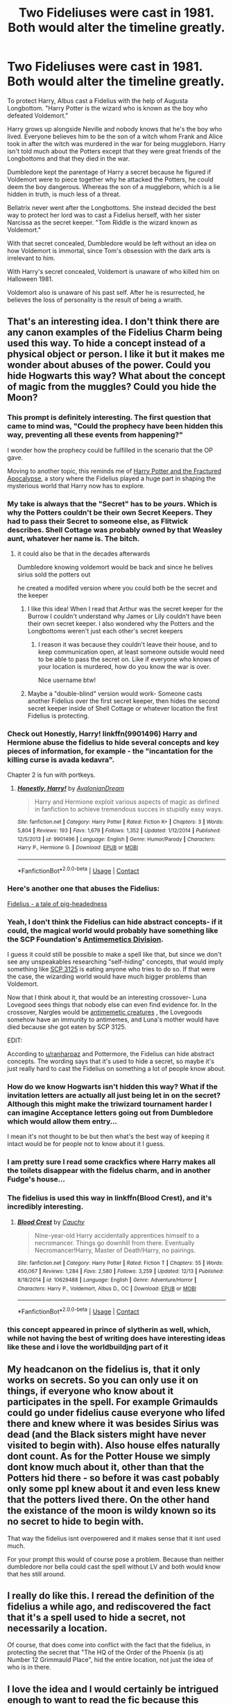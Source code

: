 #+TITLE: Two Fideliuses were cast in 1981. Both would alter the timeline greatly.

* Two Fideliuses were cast in 1981. Both would alter the timeline greatly.
:PROPERTIES:
:Author: mfvicli
:Score: 137
:DateUnix: 1607654562.0
:DateShort: 2020-Dec-11
:FlairText: Prompt
:END:
To protect Harry, Albus cast a Fidelius with the help of Augusta Longbottom. "Harry Potter is the wizard who is known as the boy who defeated Voldemort."

Harry grows up alongside Neville and nobody knows that he's the boy who lived. Everyone believes him to be the son of a witch whom Frank and Alice took in after the witch was murdered in the war for being muggleborn. Harry isn't told much about the Potters except that they were great friends of the Longbottoms and that they died in the war.

Dumbledore kept the parentage of Harry a secret because he figured if Voldemort were to piece together why he attacked the Potters, he could deem the boy dangerous. Whereas the son of a muggleborn, which is a lie hidden in truth, is much less of a threat.

Bellatrix never went after the Longbottoms. She instead decided the best way to protect her lord was to cast a Fidelius herself, with her sister Narcissa as the secret keeper. "Tom Riddle is the wizard known as Voldemort."

With that secret concealed, Dumbledore would be left without an idea on how Voldemort is immortal, since Tom's obsession with the dark arts is irrelevant to him.

With Harry's secret concealed, Voldemort is unaware of who killed him on Halloween 1981.

Voldemort also is unaware of his past self. After he is resurrected, he believes the loss of personality is the result of being a wraith.


** That's an interesting idea. I don't think there are any canon examples of the Fidelius Charm being used this way. To hide a concept instead of a physical object or person. I like it but it makes me wonder about abuses of the power. Could you hide Hogwarts this way? What about the concept of magic from the muggles? Could you hide the Moon?
:PROPERTIES:
:Author: OrienRex
:Score: 59
:DateUnix: 1607661619.0
:DateShort: 2020-Dec-11
:END:

*** This prompt is definitely interesting. The first question that came to mind was, "Could the prophecy have been hidden this way, preventing all these events from happening?"

I wonder how the prophecy could be fulfilled in the scenario that the OP gave.

Moving to another topic, this reminds me of [[https://www.fanfiction.net/s/10974880/1/][Harry Potter and the Fractured Apocalypse,]] a story where the Fidelius played a huge part in shaping the mysterious world that Harry now has to explore.
:PROPERTIES:
:Author: Termsndconditions
:Score: 22
:DateUnix: 1607664465.0
:DateShort: 2020-Dec-11
:END:


*** My take is always that the "Secret" has to be /yours/. Which is why the Potters couldn't be their own Secret Keepers. They had to pass their Secret to someone else, as Flitwick describes. Shell Cottage was probably owned by that Weasley aunt, whatever her name is. The bitch.
:PROPERTIES:
:Author: MissEvers
:Score: 23
:DateUnix: 1607664513.0
:DateShort: 2020-Dec-11
:END:

**** it could also be that in the decades afterwards

Dumbledore knowing voldemort would be back and since he belives sirius sold the potters out

he created a modifed version where you could both be the secret and the keeper
:PROPERTIES:
:Author: CommanderL3
:Score: 7
:DateUnix: 1607668806.0
:DateShort: 2020-Dec-11
:END:

***** I like this idea! When I read that Arthur was the secret keeper for the Burrow I couldn't understand why James or Lily couldn't have been their own secret keeper. I also wondered why the Potters and the Longbottoms weren't just each other's secret keepers
:PROPERTIES:
:Author: DemelzaR
:Score: 7
:DateUnix: 1607700622.0
:DateShort: 2020-Dec-11
:END:

****** I reason it was because they couldn't leave their house, and to keep communication open, at least someone outside would need to be able to pass the secret on. Like if everyone who knows of your location is murdered, how do you know the war is over.

Nice username btw!
:PROPERTIES:
:Author: I_cant_even_blink
:Score: 3
:DateUnix: 1607701885.0
:DateShort: 2020-Dec-11
:END:


***** Maybe a "double-blind" version would work- Someone casts another Fidelius over the first secret keeper, then hides the second secret keeper inside of Shell Cottage or whatever location the first Fidelius is protecting.
:PROPERTIES:
:Author: Mythopoeist
:Score: 1
:DateUnix: 1607710025.0
:DateShort: 2020-Dec-11
:END:


*** Check out Honestly, Harry! linkffn(9901496) Harry and Hermione abuse the fidelius to hide several concepts and key pieces of information, for example - the "incantation for the killing curse is avada kedavra".

Chapter 2 is fun with portkeys.
:PROPERTIES:
:Author: streakermaximus
:Score: 10
:DateUnix: 1607678499.0
:DateShort: 2020-Dec-11
:END:

**** [[https://www.fanfiction.net/s/9901496/1/][*/Honestly, Harry!/*]] by [[https://www.fanfiction.net/u/4792889/AvalonianDream][/AvalonianDream/]]

#+begin_quote
  Harry and Hermione exploit various aspects of magic as defined in fanfiction to achieve tremendous succes in stupidly easy ways.
#+end_quote

^{/Site/:} ^{fanfiction.net} ^{*|*} ^{/Category/:} ^{Harry} ^{Potter} ^{*|*} ^{/Rated/:} ^{Fiction} ^{K+} ^{*|*} ^{/Chapters/:} ^{3} ^{*|*} ^{/Words/:} ^{5,804} ^{*|*} ^{/Reviews/:} ^{193} ^{*|*} ^{/Favs/:} ^{1,679} ^{*|*} ^{/Follows/:} ^{1,352} ^{*|*} ^{/Updated/:} ^{1/12/2014} ^{*|*} ^{/Published/:} ^{12/5/2013} ^{*|*} ^{/id/:} ^{9901496} ^{*|*} ^{/Language/:} ^{English} ^{*|*} ^{/Genre/:} ^{Humor/Parody} ^{*|*} ^{/Characters/:} ^{Harry} ^{P.,} ^{Hermione} ^{G.} ^{*|*} ^{/Download/:} ^{[[http://www.ff2ebook.com/old/ffn-bot/index.php?id=9901496&source=ff&filetype=epub][EPUB]]} ^{or} ^{[[http://www.ff2ebook.com/old/ffn-bot/index.php?id=9901496&source=ff&filetype=mobi][MOBI]]}

--------------

*FanfictionBot*^{2.0.0-beta} | [[https://github.com/FanfictionBot/reddit-ffn-bot/wiki/Usage][Usage]] | [[https://www.reddit.com/message/compose?to=tusing][Contact]]
:PROPERTIES:
:Author: FanfictionBot
:Score: 4
:DateUnix: 1607678516.0
:DateShort: 2020-Dec-11
:END:


*** Here's another one that abuses the Fidelius:

[[https://m.fanfiction.net/s/12888631/1/][Fidelius - a tale of pig-headedness]]
:PROPERTIES:
:Author: Termsndconditions
:Score: 3
:DateUnix: 1607690652.0
:DateShort: 2020-Dec-11
:END:


*** Yeah, I don't think the Fidelius can hide abstract concepts- if it could, the magical world would probably have something like the SCP Foundation's [[http://www.scpwiki.com/antimemetics-division-hub][Antimemetics Division]].

I guess it could still be possible to make a spell like that, but since we don't see any unspeakables researching "self-hiding" concepts, that would imply something like [[https://www.reddit.com/r/SCPDeclassified/comments/6cgkiv/scp3125_the_escapee/][SCP 3125]] is eating anyone who tries to do so. If that were the case, the wizarding world would have much bigger problems than Voldemort.

Now that I think about it, that would be an interesting crossover- Luna Lovegood sees things that nobody else can even find evidence for. In the crossover, Nargles would be [[http://www.scpwiki.com/scp-2256][antimemetic creatures]] , the Lovegoods somehow have an immunity to antimemes, and Luna's mother would have died because she got eaten by SCP 3125.

EDIT:

According to [[/u/ranharpaz][u/ranharpaz]] and Pottermore, the Fidelius can hide abstract concepts. The wording says that it's used to hide a secret, so maybe it's just really hard to cast the Fidelius on something a lot of people know about.
:PROPERTIES:
:Author: Mythopoeist
:Score: 2
:DateUnix: 1607709363.0
:DateShort: 2020-Dec-11
:END:


*** How do we know Hogwarts isn't hidden this way? What if the invitation letters are actually all just being let in on the secret? Although this might make the triwizard tournament harder I can imagine Acceptance letters going out from Dumbledore which would allow them entry...

I mean it's not thought to be but then what's the best way of keeping it intact would be for people not to know about it I guess.
:PROPERTIES:
:Author: Haymegle
:Score: 2
:DateUnix: 1607718152.0
:DateShort: 2020-Dec-11
:END:


*** I am pretty sure I read some crackfics where Harry makes all the toilets disappear with the fidelus charm, and in another Fudge's house...
:PROPERTIES:
:Author: bleeb90
:Score: 2
:DateUnix: 1607764336.0
:DateShort: 2020-Dec-12
:END:


*** The fidelius is used this way in linkffn(Blood Crest), and it's incredibly interesting.
:PROPERTIES:
:Author: anathea
:Score: 2
:DateUnix: 1608927421.0
:DateShort: 2020-Dec-25
:END:

**** [[https://www.fanfiction.net/s/10629488/1/][*/Blood Crest/*]] by [[https://www.fanfiction.net/u/3712368/Cauchy][/Cauchy/]]

#+begin_quote
  Nine-year-old Harry accidentally apprentices himself to a necromancer. Things go downhill from there. Eventually Necromancer!Harry, Master of Death!Harry, no pairings.
#+end_quote

^{/Site/:} ^{fanfiction.net} ^{*|*} ^{/Category/:} ^{Harry} ^{Potter} ^{*|*} ^{/Rated/:} ^{Fiction} ^{T} ^{*|*} ^{/Chapters/:} ^{55} ^{*|*} ^{/Words/:} ^{450,067} ^{*|*} ^{/Reviews/:} ^{1,284} ^{*|*} ^{/Favs/:} ^{2,580} ^{*|*} ^{/Follows/:} ^{3,259} ^{*|*} ^{/Updated/:} ^{12/13} ^{*|*} ^{/Published/:} ^{8/18/2014} ^{*|*} ^{/id/:} ^{10629488} ^{*|*} ^{/Language/:} ^{English} ^{*|*} ^{/Genre/:} ^{Adventure/Horror} ^{*|*} ^{/Characters/:} ^{Harry} ^{P.,} ^{Voldemort,} ^{Albus} ^{D.,} ^{OC} ^{*|*} ^{/Download/:} ^{[[http://www.ff2ebook.com/old/ffn-bot/index.php?id=10629488&source=ff&filetype=epub][EPUB]]} ^{or} ^{[[http://www.ff2ebook.com/old/ffn-bot/index.php?id=10629488&source=ff&filetype=mobi][MOBI]]}

--------------

*FanfictionBot*^{2.0.0-beta} | [[https://github.com/FanfictionBot/reddit-ffn-bot/wiki/Usage][Usage]] | [[https://www.reddit.com/message/compose?to=tusing][Contact]]
:PROPERTIES:
:Author: FanfictionBot
:Score: 1
:DateUnix: 1608927445.0
:DateShort: 2020-Dec-25
:END:


*** this concept appeared in prince of slytherin as well, which, while not having the best of writing does have interesting ideas like these and i love the worldbuildjng part of it
:PROPERTIES:
:Author: a_monkey666
:Score: 2
:DateUnix: 1607671387.0
:DateShort: 2020-Dec-11
:END:


** My headcanon on the fidelius is, that it only works on secrets. So you can only use it on things, if everyone who know about it participates in the spell. For example Grimaulds could go under fidelius cause everyone who lifed there and knew where it was besides Sirius was dead (and the Black sisters might have never visited to begin with). Also house elfes naturally dont count. As for the Potter House we simply dont know much about it, other than that the Potters hid there - so before it was cast pobably only some ppl knew about it and even less knew that the potters lived there. On the other hand the existance of the moon is wildy known so its no secret to hide to begin with.

That way the fidelius isnt overpowered and it makes sense that it isnt used much.

For your prompt this would of course pose a problem. Because than neither dumbledore nor bella could cast the spell without LV and both would know that hes still around.
:PROPERTIES:
:Author: Luminur
:Score: 8
:DateUnix: 1607671735.0
:DateShort: 2020-Dec-11
:END:


** I really do like this. I reread the definition of the fidelius a while ago, and rediscovered the fact that it's a spell used to hide a secret, not necessarily a location.

Of course, that does come into conflict with the fact that the fidelius, in protecting the secret that "The HQ of the Order of the Phoenix (is at) Number 12 Grimmauld Place", hid the entire location, not just the idea of who is in there.
:PROPERTIES:
:Author: ranharpaz
:Score: 3
:DateUnix: 1607706238.0
:DateShort: 2020-Dec-11
:END:


** I love the idea and I would certainly be intrigued enough to want to read the fic because this means Harry Potter and Voldemort must find each other again as their nemesis through a completely different reasons than just the prophecy.

Also: both Harry Potter and Tom Riddle won't know their own identity anymore. How does an angry dark lord and a self exploring teenager deal with that stuff?

Minor comment on the idea though: I cannot see Bellatrix trusting anyone enough with Voldemort's identity but herself. She'd probably force her sister to preform the spell and become the secret keeper in stead, and then do something completely outrageous to make sure nobody will ever make her confess that ever. Like cutting out her own tongue so she can't answer with veritaserum, or following up with an unbreakable vow of never even trying to confess Voldemort's identity to anyone but Voldemort himself so she would die before she'd say the truth. Because she is a certified lunatic.
:PROPERTIES:
:Author: bleeb90
:Score: 3
:DateUnix: 1607709875.0
:DateShort: 2020-Dec-11
:END:


** I doubt that Bellatrix who hates so much non pure-blood ever knew his real identity.
:PROPERTIES:
:Author: MoleOfWar
:Score: 1
:DateUnix: 1607803546.0
:DateShort: 2020-Dec-12
:END:

*** All the Death Eaters did. He explicitly discussed his muggle father during his resurrection party in book four.
:PROPERTIES:
:Author: ShredofInsanity
:Score: 1
:DateUnix: 1608248317.0
:DateShort: 2020-Dec-18
:END:
